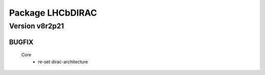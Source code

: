 -----------------
Package LHCbDIRAC
-----------------

Version v8r2p21
---------------

BUGFIX
::::::

 Core
  - re-set dirac-architecture

